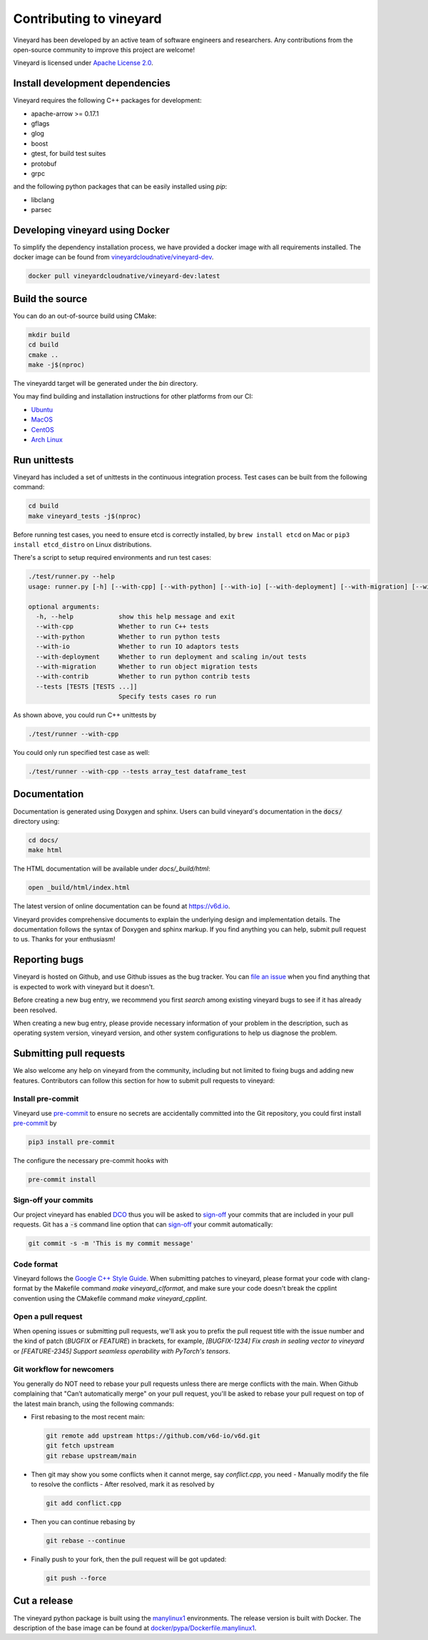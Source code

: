 Contributing to vineyard
========================

Vineyard has been developed by an active team of software engineers and
researchers. Any contributions from the open-source community to improve this
project are welcome!

Vineyard is licensed under `Apache License 2.0`_.

Install development dependencies
--------------------------------

Vineyard requires the following C++ packages for development:

- apache-arrow >= 0.17.1
- gflags
- glog
- boost
- gtest, for build test suites
- protobuf
- grpc

and the following python packages that can be easily installed using `pip`:

- libclang
- parsec

Developing vineyard using Docker
--------------------------------

To simplify the dependency installation process, we have provided a docker
image with all requirements installed. The docker image can be found from
`vineyardcloudnative/vineyard-dev <https://hub.docker.com/r/vineyardcloudnative/vineyard-dev/tags>`_.

.. code:: shell

    docker pull vineyardcloudnative/vineyard-dev:latest 

Build the source
----------------

You can do an out-of-source build using CMake:

.. code:: shell

    mkdir build
    cd build
    cmake ..
    make -j$(nproc)

The vineyardd target will be generated under the `bin` directory.

You may find building and installation instructions for other platforms from our CI:

- `Ubuntu <https://github.com/v6d-io/v6d/blob/main/.github/workflows/build-compatibility.yml>`_
- `MacOS <https://github.com/v6d-io/v6d/blob/main/.github/workflows/build-compatibility.yml>`_
- `CentOS <https://github.com/v6d-io/v6d/blob/main/.github/workflows/build-centos-latest.yaml>`_
- `Arch Linux <https://github.com/v6d-io/v6d/blob/main/.github/workflows/build-archlinux-latest.yml>`_

Run unittests
-------------

Vineyard has included a set of unittests in the continuous integration process. Test cases can be
built from the following command:

.. code:: shell

    cd build
    make vineyard_tests -j$(nproc)

Before running test cases, you need to ensure etcd is correctly installed, by ``brew install etcd`` on Mac or
``pip3 install etcd_distro`` on Linux distributions.

There's a script to setup required environments and run test cases:

.. code:: shell

    ./test/runner.py --help
    usage: runner.py [-h] [--with-cpp] [--with-python] [--with-io] [--with-deployment] [--with-migration] [--with-contrib] [--tests [TESTS [TESTS ...]]]

    optional arguments:
      -h, --help            show this help message and exit
      --with-cpp            Whether to run C++ tests
      --with-python         Whether to run python tests
      --with-io             Whether to run IO adaptors tests
      --with-deployment     Whether to run deployment and scaling in/out tests
      --with-migration      Whether to run object migration tests
      --with-contrib        Whether to run python contrib tests
      --tests [TESTS [TESTS ...]]
                            Specify tests cases ro run

As shown above, you could run C++ unittests by

.. code:: shell

    ./test/runner --with-cpp

You could only run specified test case as well:

.. code:: shell

    ./test/runner --with-cpp --tests array_test dataframe_test

Documentation
-------------

Documentation is generated using Doxygen and sphinx. Users can build vineyard's
documentation in the :code:`docs/` directory using:

.. code:: bash

    cd docs/
    make html

The HTML documentation will be available under `docs/_build/html`:

.. code:: bash

    open _build/html/index.html

The latest version of online documentation can be found at https://v6d.io.

Vineyard provides comprehensive documents to explain the underlying
design and implementation details. The documentation follows the syntax
of Doxygen and sphinx markup. If you find anything you can help, submit 
pull request to us. Thanks for your enthusiasm!

Reporting bugs
--------------

Vineyard is hosted on Github, and use Github issues as the bug tracker.
You can `file an issue`_ when you find anything that is expected to work
with vineyard but it doesn't.

Before creating a new bug entry, we recommend you first `search` among existing
vineyard bugs to see if it has already been resolved.

When creating a new bug entry, please provide necessary information of your
problem in the description, such as operating system version, vineyard
version, and other system configurations to help us diagnose the problem.

Submitting pull requests
------------------------

We also welcome any help on vineyard from the community, including but not
limited to fixing bugs and adding new features. Contributors can follow this
section for how to submit pull requests to vineyard:

Install pre-commit
^^^^^^^^^^^^^^^^^^

Vineyard use `pre-commit`_ to ensure no secrets are accidentally committed
into the Git repository, you could first install  `pre-commit`_ by

.. code:: bash

    pip3 install pre-commit

The configure the necessary pre-commit hooks with

.. code:: bash

    pre-commit install

Sign-off your commits
^^^^^^^^^^^^^^^^^^^^^

Our project vineyard has enabled
`DCO`_ thus you will be asked to `sign-off`_ your commits that are included in
your pull requests. Git has a :code:`-s` command line option that can `sign-off`_
your commit automatically:

.. code:: shell

    git commit -s -m 'This is my commit message'

Code format
^^^^^^^^^^^

Vineyard follows the `Google C++ Style Guide`_. When submitting patches
to vineyard, please format your code with clang-format by
the Makefile command `make vineyard_clformat`, and make sure your code doesn't
break the cpplint convention using the CMakefile command `make vineyard_cpplint`.

Open a pull request
^^^^^^^^^^^^^^^^^^^

When opening issues or submitting pull requests, we'll ask you to prefix the
pull request title with the issue number and the kind of patch (`BUGFIX` or `FEATURE`)
in brackets, for example, `[BUGFIX-1234] Fix crash in sealing vector to vineyard`
or `[FEATURE-2345] Support seamless operability with PyTorch's tensors`.

Git workflow for newcomers
^^^^^^^^^^^^^^^^^^^^^^^^^^

You generally do NOT need to rebase your pull requests unless there are merge
conflicts with the main. When Github complaining that "Can’t automatically merge"
on your pull request, you'll be asked to rebase your pull request on top of
the latest main branch, using the following commands:

+ First rebasing to the most recent main:

  .. code:: shell

      git remote add upstream https://github.com/v6d-io/v6d.git
      git fetch upstream
      git rebase upstream/main

+ Then git may show you some conflicts when it cannot merge, say `conflict.cpp`,
  you need
  - Manually modify the file to resolve the conflicts
  - After resolved, mark it as resolved by

  .. code:: shell

      git add conflict.cpp

+ Then you can continue rebasing by

  .. code:: shell

      git rebase --continue

+ Finally push to your fork, then the pull request will be got updated:

  .. code:: shell

      git push --force

Cut a release
-------------

The vineyard python package is built using the `manylinux1`_ environments. The
release version is built with Docker. The description of the base image can be
found at `docker/pypa/Dockerfile.manylinux1`_.

.. _pre-commit: https://pre-commit.com/
.. _file an issue: https://github.com/v6d-io/v6d/issues/new/new
.. _manylinux1: https://github.com/pypa/manylinux
.. _search: https://github.com/v6d-io/v6d/pulls
.. _CLA: https://cla-assistant.io/v6d-io/v6d
.. _DCO: https://github.com/apps/dco
.. _sign-off: https://git-scm.com/docs/git-commit#Documentation/git-commit.txt--s
.. _Google C++ Style Guide: https://google.github.io/styleguide/cppguide.html
.. _docker/pypa/Dockerfile.manylinux1: https://github.com/v6d-io/v6d/blob/main/docker/pypa/Dockerfile.manylinux1
.. _Apache License 2.0: https://github.com/v6d-io/v6d/blob/main/LICENSE
